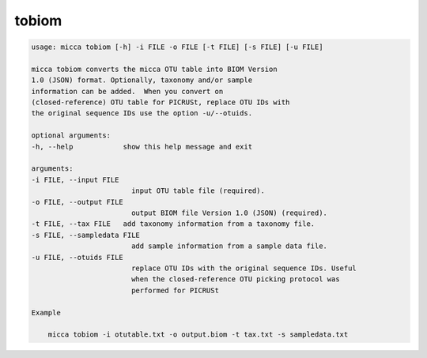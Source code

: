 tobiom
======

.. code-block:: console

    usage: micca tobiom [-h] -i FILE -o FILE [-t FILE] [-s FILE] [-u FILE]

    micca tobiom converts the micca OTU table into BIOM Version
    1.0 (JSON) format. Optionally, taxonomy and/or sample
    information can be added.  When you convert on
    (closed-reference) OTU table for PICRUSt, replace OTU IDs with
    the original sequence IDs use the option -u/--otuids.

    optional arguments:
    -h, --help            show this help message and exit

    arguments:
    -i FILE, --input FILE
                            input OTU table file (required).
    -o FILE, --output FILE
                            output BIOM file Version 1.0 (JSON) (required).
    -t FILE, --tax FILE   add taxonomy information from a taxonomy file.
    -s FILE, --sampledata FILE
                            add sample information from a sample data file.
    -u FILE, --otuids FILE
                            replace OTU IDs with the original sequence IDs. Useful
                            when the closed-reference OTU picking protocol was
                            performed for PICRUSt

    Example

        micca tobiom -i otutable.txt -o output.biom -t tax.txt -s sampledata.txt


